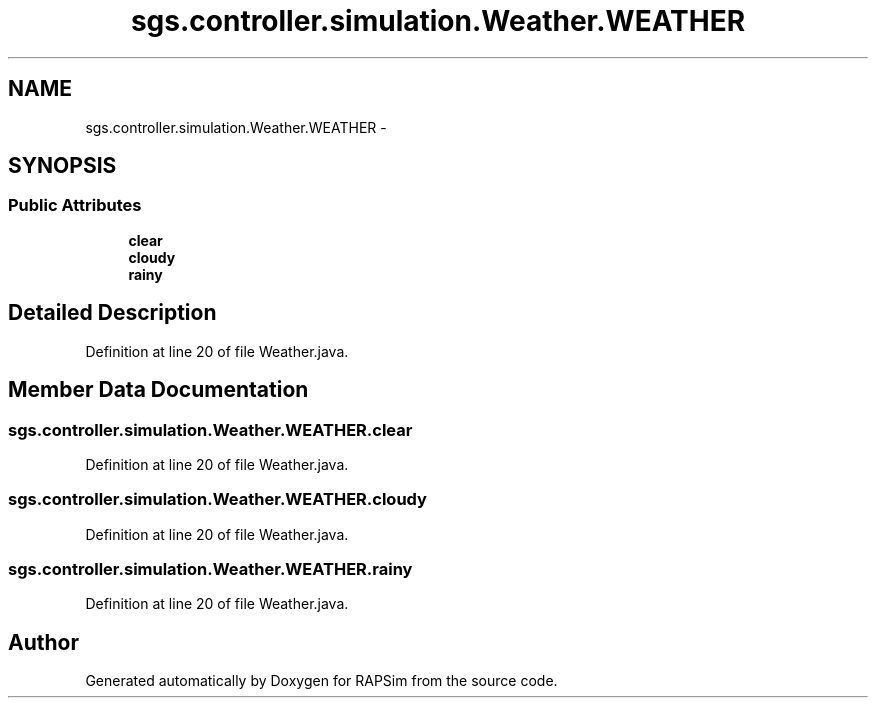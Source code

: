 .TH "sgs.controller.simulation.Weather.WEATHER" 3 "Wed Oct 28 2015" "Version 0.92" "RAPSim" \" -*- nroff -*-
.ad l
.nh
.SH NAME
sgs.controller.simulation.Weather.WEATHER \- 
.SH SYNOPSIS
.br
.PP
.SS "Public Attributes"

.in +1c
.ti -1c
.RI "\fBclear\fP"
.br
.ti -1c
.RI "\fBcloudy\fP"
.br
.ti -1c
.RI "\fBrainy\fP"
.br
.in -1c
.SH "Detailed Description"
.PP 
Definition at line 20 of file Weather\&.java\&.
.SH "Member Data Documentation"
.PP 
.SS "sgs\&.controller\&.simulation\&.Weather\&.WEATHER\&.clear"

.PP
Definition at line 20 of file Weather\&.java\&.
.SS "sgs\&.controller\&.simulation\&.Weather\&.WEATHER\&.cloudy"

.PP
Definition at line 20 of file Weather\&.java\&.
.SS "sgs\&.controller\&.simulation\&.Weather\&.WEATHER\&.rainy"

.PP
Definition at line 20 of file Weather\&.java\&.

.SH "Author"
.PP 
Generated automatically by Doxygen for RAPSim from the source code\&.
